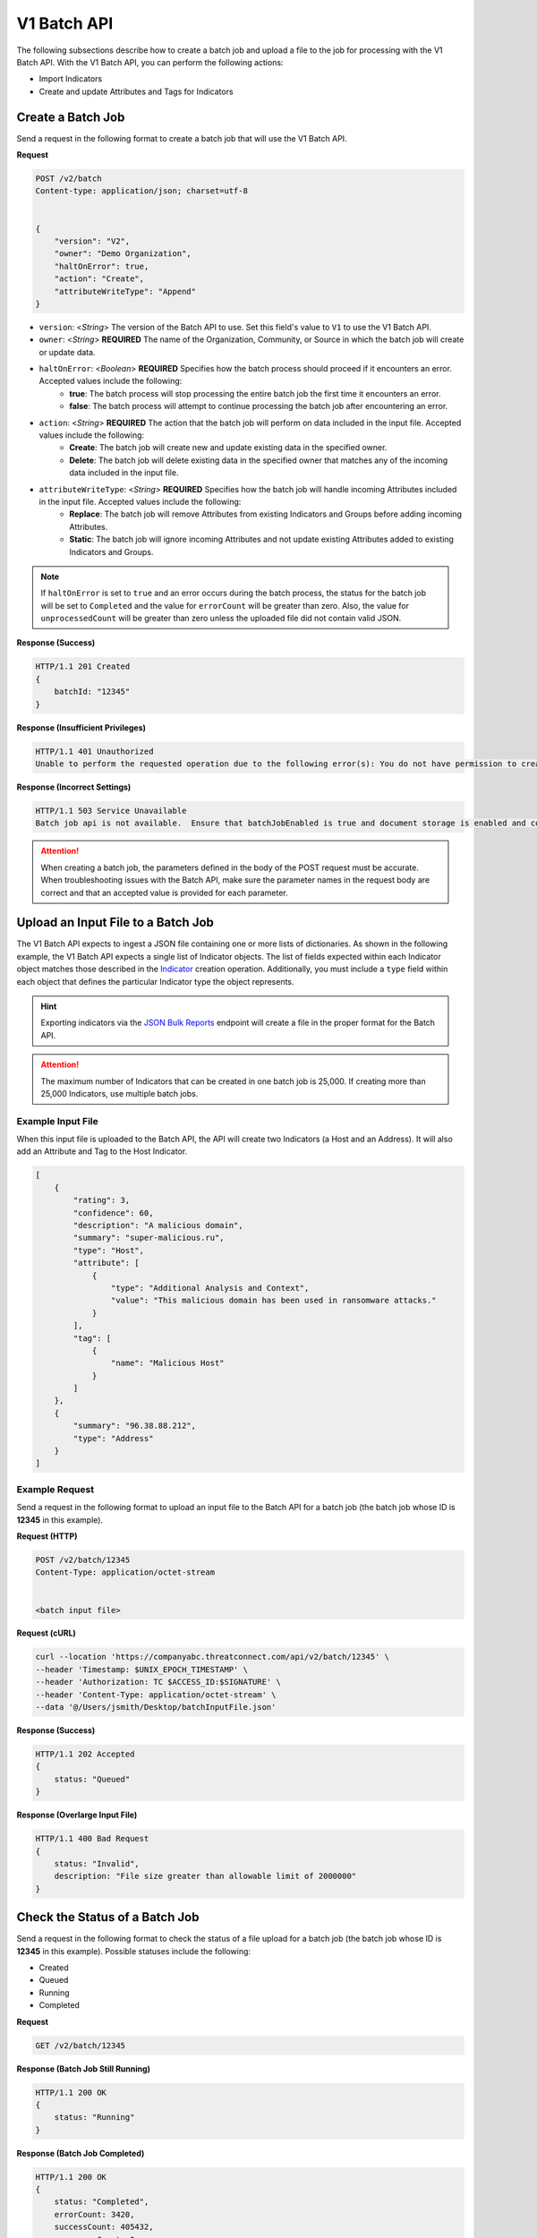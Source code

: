 V1 Batch API
------------

The following subsections describe how to create a batch job and upload a file to the job for processing with the V1 Batch API. With the V1 Batch API, you can perform the following actions:

* Import Indicators
* Create and update Attributes and Tags for Indicators

Create a Batch Job
^^^^^^^^^^^^^^^^^^

Send a request in the following format to create a batch job that will use the V1 Batch API.

**Request**

.. code::

    POST /v2/batch
    Content-type: application/json; charset=utf-8


    {
        "version": "V2",
        "owner": "Demo Organization",
        "haltOnError": true,
        "action": "Create",
        "attributeWriteType": "Append"
    }

* ``version``: <*String*> The version of the Batch API to use. Set this field's value to ``V1`` to use the V1 Batch API.
* ``owner``: <*String*> **REQUIRED** The name of the Organization, Community, or Source in which the batch job will create or update data.
* ``haltOnError``: <*Boolean*> **REQUIRED** Specifies how the batch process should proceed if it encounters an error. Accepted values include the following:
    * **true**: The batch process will stop processing the entire batch job the first time it encounters an error.
    * **false**: The batch process will attempt to continue processing the batch job after encountering an error.
* ``action``: <*String*> **REQUIRED** The action that the batch job will perform on data included in the input file. Accepted values include the following:
    * **Create**: The batch job will create new and update existing data in the specified owner.
    * **Delete**: The batch job will delete existing data in the specified owner that matches any of the incoming data included in the input file.
* ``attributeWriteType``: <*String*> **REQUIRED** Specifies how the batch job will handle incoming Attributes included in the input file. Accepted values include the following:
    * **Replace**: The batch job will remove Attributes from existing Indicators and Groups before adding incoming Attributes.
    * **Static**: The batch job will ignore incoming Attributes and not update existing Attributes added to existing Indicators and Groups.

.. note::
    If ``haltOnError`` is set to ``true`` and an error occurs during the batch process, the status for the batch job will be set to ``Completed`` and the value for ``errorCount`` will be greater than zero. Also, the value for ``unprocessedCount`` will be greater than zero unless the uploaded file did not contain valid JSON.

**Response (Success)**

.. code:: json

    HTTP/1.1 201 Created
    {
        batchId: "12345"
    }

**Response (Insufficient Privileges)**

.. code::

    HTTP/1.1 401 Unauthorized
    Unable to perform the requested operation due to the following error(s): You do not have permission to create Indicators; Groups; Attributes; Tags; Security Labels;

**Response (Incorrect Settings)**

.. code::

    HTTP/1.1 503 Service Unavailable
    Batch job api is not available.  Ensure that batchJobEnabled is true and document storage is enabled and configured;

.. attention::
    When creating a batch job, the parameters defined in the body of the POST request must be accurate. When troubleshooting issues with the Batch API, make sure the parameter names in the request body are correct and that an accepted value is provided for each parameter.

Upload an Input File to a Batch Job
^^^^^^^^^^^^^^^^^^^^^^^^^^^^^^^^^^^

The V1 Batch API expects to ingest a JSON file containing one or more lists of dictionaries. As shown in the following example, the V1 Batch API expects a single list of Indicator objects. The list of fields expected within each Indicator object matches those described in the `Indicator <https://docs.threatconnect.com/en/latest/rest_api/v2/indicators/indicators.html#create-indicators>`_ creation operation. Additionally, you must include a ``type`` field within each object that defines the particular Indicator type the object represents.

.. hint::
    Exporting indicators via the `JSON Bulk Reports <https://docs.threatconnect.com/en/latest/rest_api/v2/indicators/indicators.html#json-bulk-reports>`_ endpoint will create a file in the proper format for the Batch API.

.. attention::
    The maximum number of Indicators that can be created in one batch job is 25,000. If creating more than 25,000 Indicators, use multiple batch jobs.

Example Input File
""""""""""""""""""

When this input file is uploaded to the Batch API, the API will create two Indicators (a Host and an Address). It will also add an Attribute and Tag to the Host Indicator.

.. code:: json

    [
        {
            "rating": 3,
            "confidence": 60,
            "description": "A malicious domain",
            "summary": "super-malicious.ru",
            "type": "Host",
            "attribute": [
                {
                    "type": "Additional Analysis and Context",
                    "value": "This malicious domain has been used in ransomware attacks."
                }
            ],
            "tag": [
                {
                    "name": "Malicious Host"
                }
            ]
        },
        {
            "summary": "96.38.88.212",
            "type": "Address"
        }
    ]

Example Request
"""""""""""""""

Send a request in the following format to upload an input file to the Batch API for a batch job (the batch job whose ID is **12345** in this example).

**Request (HTTP)**

.. code::

    POST /v2/batch/12345
    Content-Type: application/octet-stream


    <batch input file>

**Request (cURL)**

.. code::

    curl --location 'https://companyabc.threatconnect.com/api/v2/batch/12345' \
    --header 'Timestamp: $UNIX_EPOCH_TIMESTAMP' \
    --header 'Authorization: TC $ACCESS_ID:$SIGNATURE' \
    --header 'Content-Type: application/octet-stream' \
    --data '@/Users/jsmith/Desktop/batchInputFile.json'

**Response (Success)**

.. code:: json

    HTTP/1.1 202 Accepted
    {
        status: "Queued"
    }

**Response (Overlarge Input File)**

.. code:: json

    HTTP/1.1 400 Bad Request
    {
        status: "Invalid",
        description: "File size greater than allowable limit of 2000000"
    }

Check the Status of a Batch Job
^^^^^^^^^^^^^^^^^^^^^^^^^^^^^^^

Send a request in the following format to check the status of a file upload for a batch job (the batch job whose ID is **12345** in this example). Possible statuses include the following:

* Created
* Queued
* Running
* Completed

**Request**

.. code::

    GET /v2/batch/12345

**Response (Batch Job Still Running)**

.. code:: json

    HTTP/1.1 200 OK
    {
        status: "Running"
    }

**Response (Batch Job Completed)**

.. code:: json

    HTTP/1.1 200 OK
    {
        status: "Completed",
        errorCount: 3420,
        successCount: 405432,
        unprocessCount: 0
    }

Retrieve Error Messages For a Batch Job
^^^^^^^^^^^^^^^^^^^^^^^^^^^^^^^^^^^^^^^

Send a request in the following format to retrieve error messages for a batch job with an ``errorCount`` greater than zero. If there are no errors for the specified batch job, a 404 error will be returned.

**Request**

.. code::

    GET /v2/batch/12345/errors

**Response (Batch Job Still Running)**

.. code:: json

    HTTP/1.1 400 Bad Request
    {
        status: "Invalid",
        description: "Batch still in Running state"
    }

**Response (Batch Job Completed)**

.. code:: json

    HTTP/1.1 200 OK
    Content-Type: application/octet-stream ; boundary=
    Content-Length:
    Content-Encoding: gzip

.. note::
    Responses for batch jobs that ended in partial failures will include an error file that includes Tag, Attribute, or Indicator errors (fail on first).

Retrieve Error Details For a Batch Job
^^^^^^^^^^^^^^^^^^^^^^^^^^^^^^^^^^^^^^

Send a request in the following format to retrieve the details of errors for a batch job with an ``errorCount`` greater than zero. If there are no errors for the specified batch job, a 404 error will be returned.

**Request**

.. code::

    GET /v2/batch/12345/results

**Response**

.. code::

    HTTP/1.1 200 OK
    [
        {
            "code": "0x1003",
            "severity": "Error",
            "errorReason": "com.google.gson.JsonSyntaxException: java.lang.IllegalStateException: Not a JSON Object: \"name\"",
            "errorMessage": "Encountered an unexpected Exception while processing batch job. Last known JSON path: '$.group[1]': Last processed group[1] '00000000-0000-0000-0000-000000000000:0001'."
        }
    ]

Query Parameters
""""""""""""""""

The ``/v2/batch/{batchId}/results`` endpoint supports the following query parameters:

* ``code``: <*String Array*> The error code by which to filter results. Only one error code may be specified at a time, and the specified value must begin with the standard hexadecimal notation of **0x**.
* ``contains``: <*String*> The text included in the ``errorReason`` or ``errorMessage`` fields by which to filter results.
* ``severity``: <*String Array*> The severity by which to filter results. (Accepted values: **err**, **error**, **info**, **warn**, **warning**)